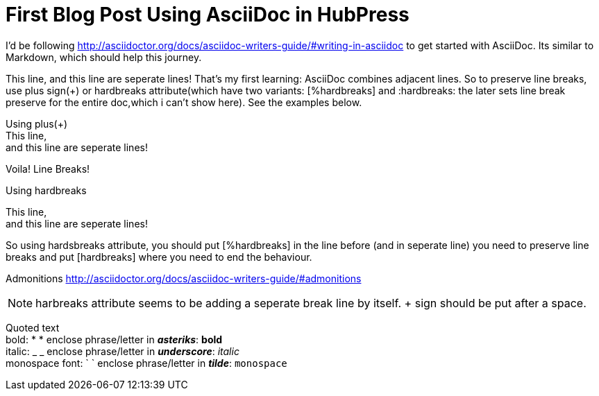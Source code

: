 = First Blog Post Using AsciiDoc in HubPress

I'd be following http://asciidoctor.org/docs/asciidoc-writers-guide/#writing-in-asciidoc to get started with AsciiDoc. Its similar to Markdown, which should help this journey.

//Start

This line,
and this line are seperate lines! That's my first learning: AsciiDoc combines adjacent lines. So to preserve line breaks, use plus sign(+) or hardbreaks attribute(which have two variants: [%hardbreaks] and :hardbreaks: the later sets line break preserve for the entire doc,which i can't show here). See the examples below.

Using plus(+) +
This line, +
and this line are seperate lines!

Voila! Line Breaks!

Using hardbreaks
[%hardbreaks]
This line,
and this line are seperate lines!
[hardbreaks]

So using hardsbreaks attribute, you should put [%hardbreaks] in the line before (and in seperate line) you need to preserve line breaks and put [hardbreaks] where you need to end the behaviour.


Admonitions http://asciidoctor.org/docs/asciidoc-writers-guide/#admonitions

NOTE: harbreaks attribute seems to be adding a seperate break line by itself. + sign should be put after a space.

Quoted text +
bold: * * enclose phrase/letter in *_asteriks_*: *bold* +
italic: _ _ enclose phrase/letter in *_underscore_*: _italic_ +
monospace font: ` ` enclose phrase/letter in *_tilde_*: `monospace` +
